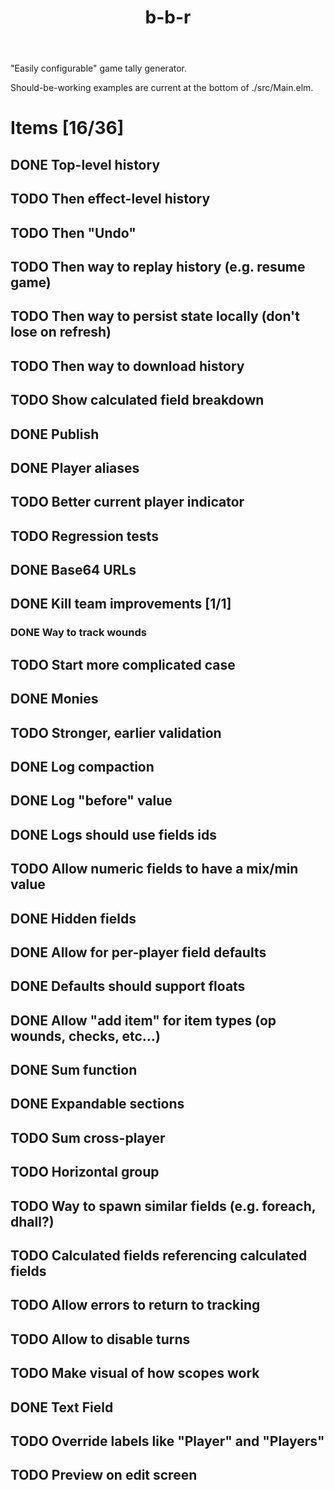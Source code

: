 #+title: b-b-r

"Easily configurable" game tally generator.

Should-be-working examples are current at the bottom of ./src/Main.elm.

* Items [16/36]
** DONE Top-level history
   CLOSED: [2023-02-20 Mon 23:27]
** TODO Then effect-level history 
** TODO Then "Undo" 
** TODO Then way to replay history (e.g. resume game) 
** TODO Then way to persist state locally (don't lose on refresh)
** TODO Then way to download history 
** TODO Show calculated field breakdown 
** DONE Publish 
   CLOSED: [2023-02-21 Tue 21:59]
** DONE Player aliases 
   CLOSED: [2023-02-21 Tue 22:43]
** TODO Better current player indicator 
** TODO Regression tests
** DONE Base64 URLs
   CLOSED: [2023-02-21 Tue 21:20]
** DONE Kill team improvements [1/1]
   CLOSED: [2023-02-25 Sat 13:21]
*** DONE Way to track wounds 
    CLOSED: [2023-02-25 Sat 13:21]
** TODO Start more complicated case 
** DONE Monies 
   CLOSED: [2023-02-22 Wed 00:00]
** TODO Stronger, earlier validation 
** DONE Log compaction
   CLOSED: [2023-02-24 Fri 23:52]
** DONE Log "before" value 
   CLOSED: [2023-02-24 Fri 23:32]
** DONE Logs should use fields ids 
   CLOSED: [2023-02-25 Sat 00:34]
** TODO Allow numeric fields to have a mix/min value
** DONE Hidden fields 
   CLOSED: [2023-02-23 Thu 23:46]
** DONE Allow for per-player field defaults
   CLOSED: [2023-02-24 Fri 00:28]
** DONE Defaults should support floats
   CLOSED: [2023-02-24 Fri 00:34]
** DONE Allow "add item" for item types (op wounds, checks, etc...) 
   CLOSED: [2023-02-25 Sat 13:21]
** DONE Sum function 
   CLOSED: [2023-02-25 Sat 01:49]
** DONE Expandable sections
   CLOSED: [2023-02-25 Sat 00:52]
** TODO Sum cross-player 
** TODO Horizontal group 
** TODO Way to spawn similar fields (e.g. foreach, dhall?) 
** TODO Calculated fields referencing calculated fields 
** TODO Allow errors to return to tracking 
** TODO Allow to disable turns
** TODO Make visual of how scopes work 
** DONE Text Field 
   CLOSED: [2023-02-25 Sat 10:01]
** TODO Override labels like "Player" and "Players" 
** TODO Preview on edit screen 
